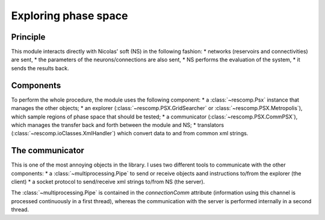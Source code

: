 =====================
Exploring phase space
=====================

Principle
=========

This module interacts directly with Nicolas' soft (NS) in the following fashion:
* networks (reservoirs and connectivities) are sent,
* the parameters of the neurons/connections are also sent,
* NS performs the evaluation of the system,
* it sends the results back.


Components
==========

To perform the whole procedure, the module uses the following component:
* a :class:`~rescomp.Psx` instance that manages the other objects;
* an explorer (:class:`~rescomp.PSX.GridSearcher` or :class:`~rescomp.PSX.Metropolis`), which sample regions of phase space that should be tested;
* a communicator (:class:`~rescomp.PSX.CommPSX`), which manages the transfer back and forth between the module and NS;
* translators (:class:`~rescomp.ioClasses.XmlHandler`) which convert data to and from common xml strings.

.. note:
	The explorer and communicator are running concurrently on two separate processes; each contains an instance of :class:`~rescomp.ioClasses.XmlHandler` to perform the required conversions.


The communicator
================

This is one of the most annoying objects in the library. I uses two different tools to communicate with the other components:
* a :class:`~multiprocessing.Pipe` to send or receive objects aand instructions to/from the explorer (the client)
* a socket protocol to send/receive xml strings to/from NS (the server).

The :class:`~multiprocessing.Pipe` is contained in the `connectionComm` attribute (information using this channel is processed continuously in a first thread), whereas the communication with the server is performed internally in a second thread.
